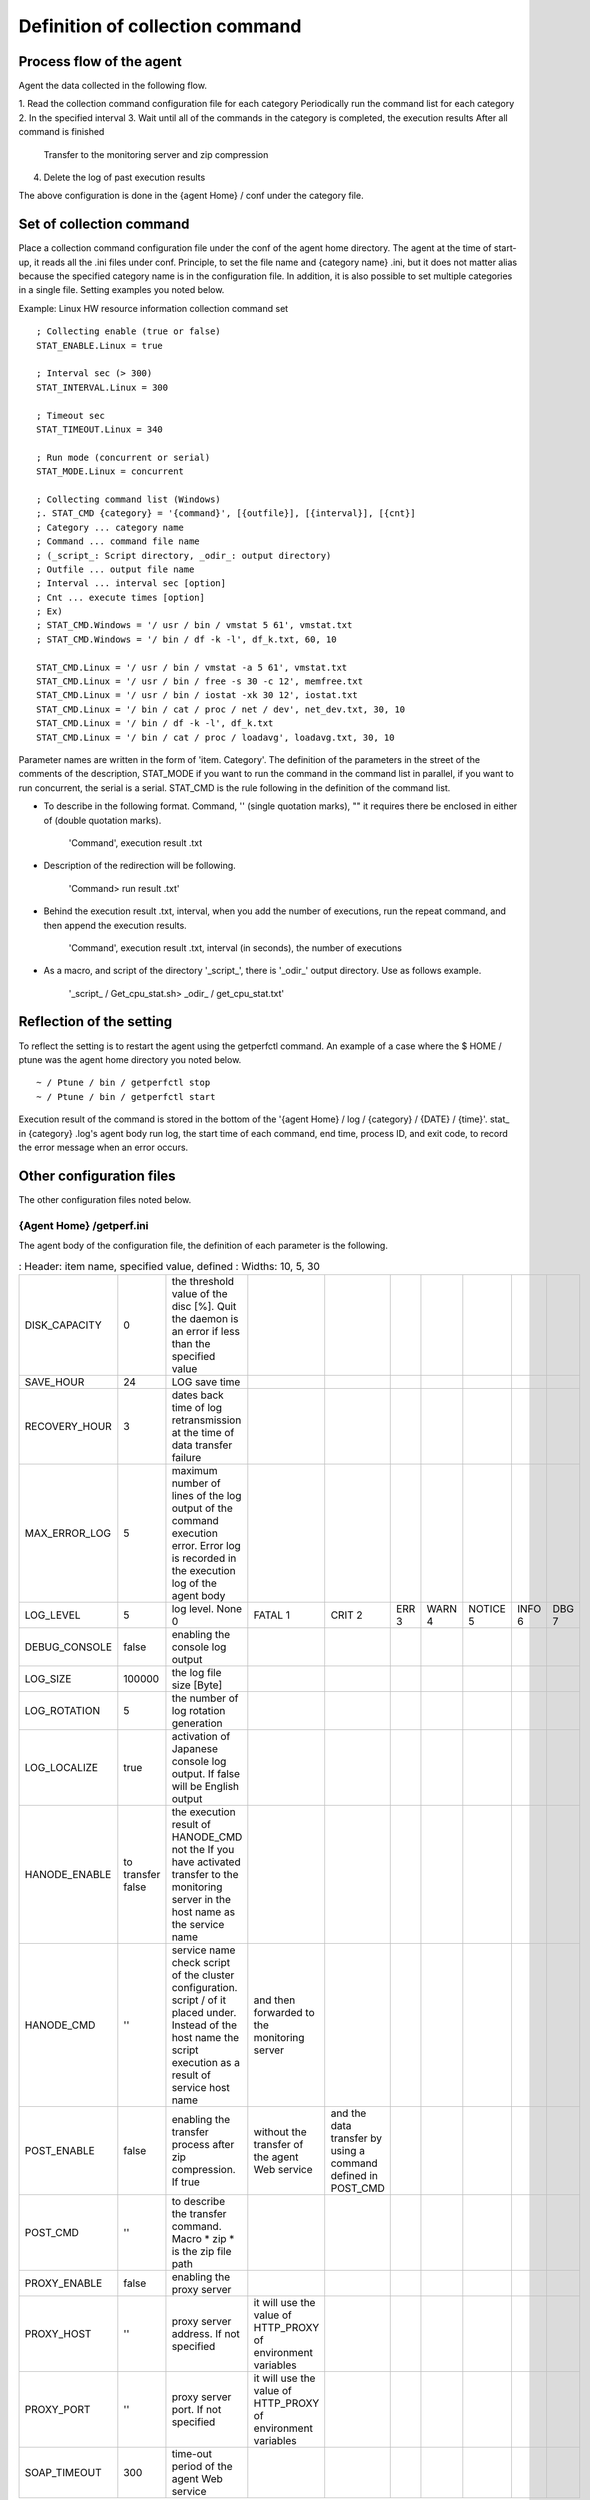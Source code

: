 Definition of collection command
==================

Process flow of the agent
------------------------

Agent the data collected in the following flow.

1. Read the collection command configuration file for each category
Periodically run the command list for each category 2. In the specified interval
3. Wait until all of the commands in the category is completed, the execution results After all command is finished
   Transfer to the monitoring server and zip compression
4. Delete the log of past execution results

The above configuration is done in the {agent Home} / conf under the category file.

Set of collection command
------------------

Place a collection command configuration file under the conf of the agent home directory.
The agent at the time of start-up, it reads all the .ini files under conf.
Principle, to set the file name and {category name} .ini, but it does not matter alias because the specified category name is in the configuration file.
In addition, it is also possible to set multiple categories in a single file. Setting examples you noted below.

Example: Linux HW resource information collection command set

::

    ; Collecting enable (true or false)
    STAT_ENABLE.Linux = true

    ; Interval sec (> 300)
    STAT_INTERVAL.Linux = 300

    ; Timeout sec
    STAT_TIMEOUT.Linux = 340

    ; Run mode (concurrent or serial)
    STAT_MODE.Linux = concurrent

    ; Collecting command list (Windows)
    ;. STAT_CMD {category} = '{command}', [{outfile}], [{interval}], [{cnt}]
    ; Category ... category name
    ; Command ... command file name
    ; (_script_: Script directory, _odir_: output directory)
    ; Outfile ... output file name
    ; Interval ... interval sec [option]
    ; Cnt ... execute times [option]
    ; Ex)
    ; STAT_CMD.Windows = '/ usr / bin / vmstat 5 61', vmstat.txt
    ; STAT_CMD.Windows = '/ bin / df -k -l', df_k.txt, 60, 10

    STAT_CMD.Linux = '/ usr / bin / vmstat -a 5 61', vmstat.txt
    STAT_CMD.Linux = '/ usr / bin / free -s 30 -c 12', memfree.txt
    STAT_CMD.Linux = '/ usr / bin / iostat -xk 30 12', iostat.txt
    STAT_CMD.Linux = '/ bin / cat / proc / net / dev', net_dev.txt, 30, 10
    STAT_CMD.Linux = '/ bin / df -k -l', df_k.txt
    STAT_CMD.Linux = '/ bin / cat / proc / loadavg', loadavg.txt, 30, 10

Parameter names are written in the form of 'item. Category'. The definition of the parameters in the street of the comments of the description, STAT_MODE if you want to run the command in the command list in parallel, if you want to run concurrent, the serial is a serial. STAT_CMD is the rule following in the definition of the command list.

- To describe in the following format. Command, '' (single quotation marks), "" it requires there be enclosed in either of (double quotation marks).

   'Command', execution result .txt

- Description of the redirection will be following.

   'Command> run result .txt'

- Behind the execution result .txt, interval, when you add the number of executions, run the repeat command, and then append the execution results.

   'Command', execution result .txt, interval (in seconds), the number of executions

- As a macro, and script of the directory '_script_', there is '_odir_' output directory. Use as follows example.

   '_script_ / Get_cpu_stat.sh> _odir_ / get_cpu_stat.txt'

Reflection of the setting
----------

To reflect the setting is to restart the agent using the getperfctl command. An example of a case where the $ HOME / ptune was the agent home directory you noted below.

::

    ~ / Ptune / bin / getperfctl stop
    ~ / Ptune / bin / getperfctl start

Execution result of the command is stored in the bottom of the '{agent Home} / log / {category} / {DATE} / {time}'.
stat_ in {category} .log's agent body run log, the start time of each command, end time, process ID, and exit code, to record the error message when an error occurs.

Other configuration files
--------------------

The other configuration files noted below.

{Agent Home} /getperf.ini
~~~~~~~~~~~~~~~~~~~~~~~~~~~~~~~~~~

The agent body of the configuration file, the definition of each parameter is the following.

.. Csv-table ::
    : Header: item name, specified value, defined
    : Widths: 10, 5, 30

    DISK_CAPACITY, 0, the threshold value of the disc [%]. Quit the daemon is an error if less than the specified value
    SAVE_HOUR, 24, LOG save time
    RECOVERY_HOUR, 3, dates back time of log retransmission at the time of data transfer failure
    MAX_ERROR_LOG, 5, maximum number of lines of the log output of the command execution error. Error log is recorded in the execution log of the agent body
    LOG_LEVEL, 5, log level. None 0, FATAL 1, CRIT 2, ERR 3, WARN 4, NOTICE 5, INFO 6, DBG 7
    DEBUG_CONSOLE, false, enabling the console log output
    LOG_SIZE, 100000, the log file size [Byte]
    LOG_ROTATION, 5, the number of log rotation generation
    LOG_LOCALIZE, true, activation of Japanese console log output. If false will be English output
    HANODE_ENABLE, to transfer false, the execution result of HANODE_CMD not the If you have activated transfer to the monitoring server in the host name as the service name
    HANODE_CMD, '', service name check script of the cluster configuration. script / of it placed under. Instead of the host name the script execution as a result of service host name, and then forwarded to the monitoring server
    POST_ENABLE, false, enabling the transfer process after zip compression. If true, without the transfer of the agent Web service, and the data transfer by using a command defined in POST_CMD
    POST_CMD, '', to describe the transfer command. Macro * zip * is the zip file path
    PROXY_ENABLE, false, enabling the proxy server
    PROXY_HOST, '', proxy server address. If not specified, it will use the value of HTTP_PROXY of environment variables
    PROXY_PORT, '', proxy server port. If not specified, it will use the value of HTTP_PROXY of environment variables
    SOAP_TIMEOUT, 300, time-out period of the agent Web service

{Agent Home} / network / bottom of the file
～～～～～～～～～～～～～～～～～～～～～～～～～～～～～～～～～～～～～～～～～～

Under {agent Home} / network / of, and place the communication configuration file with the monitoring server. 'Getperfctl setup' after execution of the command, each file is automatically generated.

- License.txt

   After getperfctl setup run, it will be the license file that is received from the monitoring server.
   If you want to re-run the getperfctl setup, please run from once to delete this license file. There are set of license expiration,
   If GETPERF_LICENSE_POLICY of getperf_site.conf within the file is none the automatic update of the license file in monitoring the server side, the agent is automatically downloaded at the timing when it expires. Expiration date
   You specify the GETPERF_SSL_EXPIRATION_DAY.

- Getperf_ws.ini

   It will be the connection settings of the agent Web service of the monitoring server. If you want to disable the data transfer, please refer to the REMHOST_ENABLE to false. Other parameters are automatically generated by the getperfctl setup command.

- Ca.crt, client.crt, client.csr, client.key, client.pem

   It will be the SSL certificate set. ca.crt certificate of self-certification authority of the monitoring server, client.crt client certificate, client.csr client certificate request, client.key the client's private key, client.pem is client.crt and client. It will be the file you merge key. Both will be the file that is automatically generated by the monitoring server side. Also to the SSL certificate has an expiration date, Lisense.txt
   At the timing of the update of the expiration date, the agent will automatically download the new SSL certificate set.
   